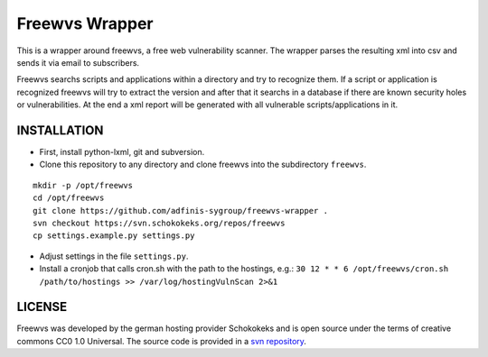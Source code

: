 ===============
Freewvs Wrapper
===============

This is a wrapper around freewvs, a free web vulnerability scanner.
The wrapper parses the resulting xml into csv and sends it via email to
subscribers.

Freewvs searchs scripts and applications within a directory and try to
recognize them. If a script or application is recognized freewvs will try to
extract the version and after that it searchs in a database if there are
known security holes or vulnerabilities.
At the end a xml report will be generated with all vulnerable
scripts/applications in it.


INSTALLATION
============

- First, install python-lxml, git and subversion.
- Clone this repository to any directory and clone freewvs into the
  subdirectory ``freewvs``.

::

  mkdir -p /opt/freewvs
  cd /opt/freewvs
  git clone https://github.com/adfinis-sygroup/freewvs-wrapper .
  svn checkout https://svn.schokokeks.org/repos/freewvs
  cp settings.example.py settings.py

- Adjust settings in the file ``settings.py``.
- Install a cronjob that calls cron.sh with the path to the hostings, e.g.:
  ``30 12 * * 6 /opt/freewvs/cron.sh /path/to/hostings >> /var/log/hostingVulnScan 2>&1``


LICENSE
=======
Freewvs was developed by the german hosting provider Schokokeks and is open
source under the terms of creative commons CC0 1.0 Universal. The source
code is provided in a `svn repository`_.


.. _svn repository: https://svn.schokokeks.org/repos/freewvs/

.. vim: set spell spelllang=en sw=2 ts=2 et wrap tw=76 :
